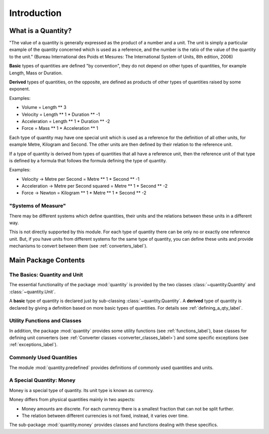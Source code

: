 ************
Introduction
************

What is a Quantity?
===================

"The value of a quantity is generally expressed as the product of a number
and a unit. The unit is simply a particular example of the quantity concerned
which is used as a reference, and the number is the ratio of the value of the
quantity to the unit." (Bureau International des Poids et Mesures: The
International System of Units, 8th edition, 2006)

**Basic** types of quantities are defined "by convention", they do not depend on
other types of quantities, for example Length, Mass or Duration.

**Derived** types of quantities, on the opposite, are defined as products of
other types of quantities raised by some exponent.

Examples:

* Volume = Length ** 3

* Velocity = Length ** 1 * Duration ** -1

* Acceleration = Length ** 1 * Duration ** -2

* Force = Mass ** 1 * Acceleration ** 1

Each type of quantity may have one special unit which is used as a reference
for the definition of all other units, for example Metre, Kilogram and
Second. The other units are then defined by their relation to the reference
unit.

If a type of quantity is derived from types of quantities that all have a
reference unit, then the reference unit of that type is defined by a formula
that follows the formula defining the type of quantity.

Examples:

* Velocity -> Metre per Second = Metre ** 1 * Second ** -1

* Acceleration -> Metre per Second squared = Metre ** 1 * Second ** -2

* Force -> Newton = Kilogram ** 1 * Metre ** 1 * Second ** -2


"Systems of Measure"
--------------------

There may be different systems which define quantities, their units and the
relations between these units in a different way.

This is not directly supported by this module. For each type of quantity there
can be only no or exactly one reference unit. But, if you have units from
different systems for the same type of quantity, you can define these units
and provide mechanisms to convert between them (see :ref:`converters_label`).

Main Package Contents
=====================

The Basics: Quantity and Unit
-----------------------------

The essential functionality of the package :mod:`quantity` is provided by the
two classes :class:`~quantity.Quantity` and :class:`~quantity.Unit`.

A **basic** type of quantity is declared just by sub-classing
:class:`~quantity.Quantity`. A **derived** type of quantity is declared by
giving a definition based on more basic types of quantities. For details see
:ref:`defining_a_qty_label`.

Utility Functions and Classes
-----------------------------

In addition, the package :mod:`quantity` provides some utility functions (see
:ref:`functions_label`), base classes for defining unit converters (see
:ref:`Converter classes <converter_classes_label>`) and some specific
exceptions (see :ref:`exceptions_label`).

Commonly Used Quantities
------------------------

The module :mod:`quantity.predefined` provides definitions of commonly used
quantities and units.

A Special Quantity: Money
-------------------------

Money is a special type of quantity. Its unit type is known as currency.

Money differs from physical quantities mainly in two aspects:

* Money amounts are discrete. For each currency there is a smallest fraction
  that can not be split further.

* The relation between different currencies is not fixed, instead, it varies
  over time.

The sub-package :mod:`quantity.money` provides classes and functions dealing
with these specifics.
